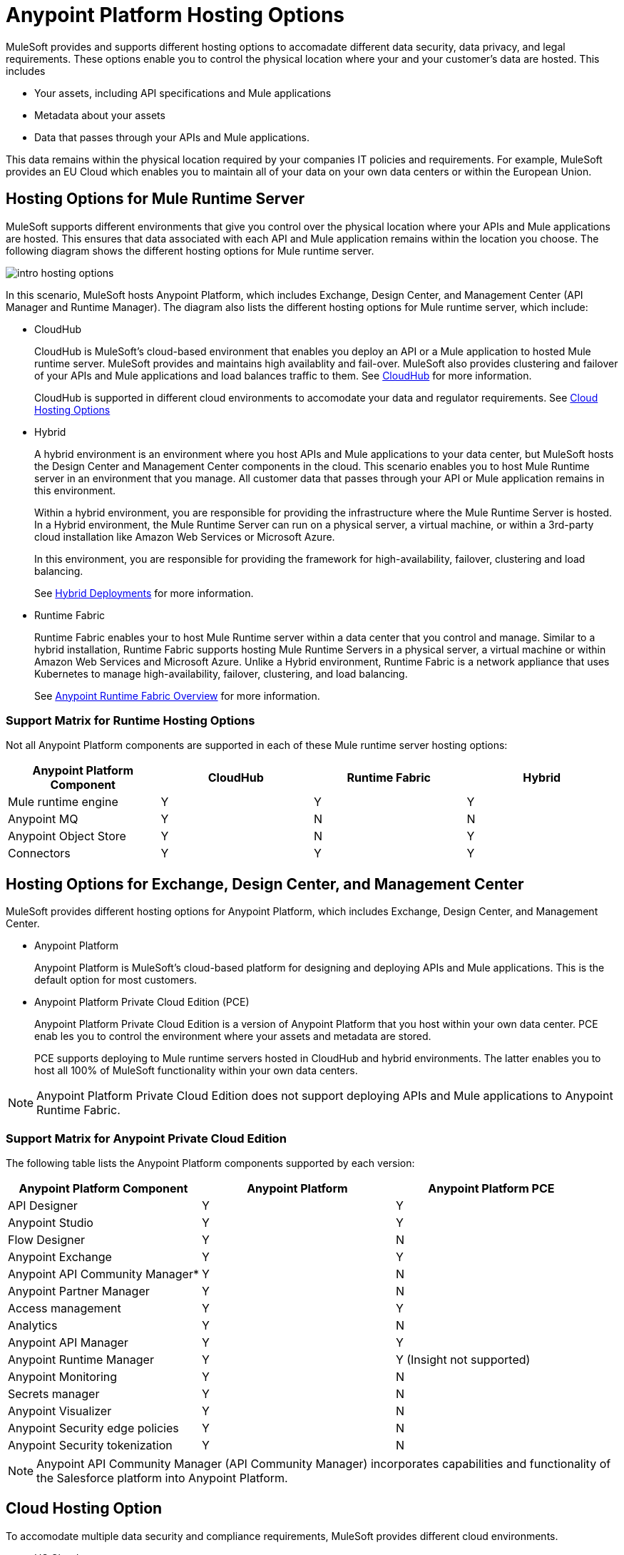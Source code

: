 = Anypoint Platform Hosting Options

MuleSoft provides and supports different hosting options to accomadate different data security, data privacy, and legal requirements. These options enable you to control the physical location where your and your customer's data are hosted. This includes

* Your assets, including API specifications and Mule applications
* Metadata about your assets
* Data that passes through your APIs and Mule applications.

This data remains within the physical location required by your companies IT policies and requirements. For example, MuleSoft provides an EU Cloud which enables you to maintain all of your data on your own data centers or within the European Union.

== Hosting Options for Mule Runtime Server

MuleSoft supports different environments that give you control over the physical location where your APIs and Mule applications are hosted. This ensures that data associated with each API and Mule application remains within the location you choose. The following diagram shows the different hosting options for Mule runtime server.

image::intro-hosting-options.png[]

In this scenario, MuleSoft hosts Anypoint Platform, which includes Exchange, Design Center, and Management Center (API Manager and Runtime Manager). The diagram also lists the different hosting options for Mule runtime server, which include:

* CloudHub
+
CloudHub is MuleSoft's cloud-based environment that enables you deploy an API or a Mule application to hosted Mule runtime server. MuleSoft provides and maintains high availablity and fail-over. MuleSoft also provides clustering and failover of your APIs and Mule applications and load balances traffic to them. See xref:runtime-manager::cloudhub.adoc[CloudHub] for more information.
+
CloudHub is supported in different cloud environments to accomodate your data and regulator requirements. See xref:Cloud Hosting Option[Cloud Hosting Options]

* Hybrid
+
A hybrid environment is an environment where you host APIs and Mule applications to your data center, but MuleSoft hosts the Design Center and Management Center components in the cloud. This scenario enables you to host Mule Runtime server in an environment that you manage. All customer data that passes through your API or Mule application remains in this environment.
+
Within a hybrid environment, you are responsible for providing the infrastructure where the Mule Runtime Server is hosted. In a Hybrid environment, the Mule Runtime Server can run on a physical server, a virtual machine, or within a 3rd-party cloud installation like Amazon Web Services or Microsoft Azure.
+
In this environment, you are responsible for providing the framework for high-availability, failover, clustering and load balancing.
+
See xref:runtime-manager::deployment-strategies#hybrid-deployments.adoc[Hybrid Deployments] for more information.

* Runtime Fabric
+
Runtime Fabric enables your to host Mule Runtime server within a data center that you control and manage. Similar to a hybrid installation, Runtime Fabric supports hosting Mule Runtime Servers in a physical server, a virtual machine or within Amazon Web Services and Microsoft Azure. Unlike a Hybrid environment, Runtime Fabric is a network appliance that uses Kubernetes to manage high-availability, failover, clustering, and load balancing.
+
See xref:runtime-fabric::index.adoc[Anypoint Runtime Fabric Overview] for more information.

=== Support Matrix for Runtime Hosting Options

Not all Anypoint Platform components are supported in each of these Mule runtime server hosting options:

[%header,cols="4*a"]
|===
| Anypoint Platform Component | CloudHub | Runtime Fabric | Hybrid
| Mule runtime engine | Y | Y | Y
| Anypoint MQ | Y | N | N
| Anypoint Object Store | Y | N | Y
| Connectors | Y | Y | Y
|===

== Hosting Options for Exchange, Design Center, and Management Center

MuleSoft provides different hosting options for Anypoint Platform, which includes Exchange, Design Center, and Management Center.

* Anypoint Platform
+
Anypoint Platform is MuleSoft's cloud-based platform for designing and deploying APIs and Mule applications. This is the default option for most customers.


* Anypoint Platform Private Cloud Edition (PCE)
+
Anypoint Platform Private Cloud Edition is a version of Anypoint Platform that you host within your own data center. PCE enab les you to control the environment where your assets and metadata are stored.
+
PCE supports deploying to Mule runtime servers hosted in CloudHub and hybrid environments. The latter enables you to host all 100% of MuleSoft functionality within your own data centers.

[NOTE]
Anypoint Platform Private Cloud Edition does not support deploying APIs and Mule applications to Anypoint Runtime Fabric.

=== Support Matrix for Anypoint Private Cloud Edition

The following table lists the Anypoint Platform components supported by each version:

[%header,cols="3*a"]
|===
| Anypoint Platform Component | Anypoint Platform | Anypoint Platform PCE
| API Designer | Y | Y
| Anypoint Studio | Y | Y
| Flow Designer | Y | N
| Anypoint Exchange | Y | Y
| Anypoint API Community Manager* | Y | N
| Anypoint Partner Manager | Y | N
| Access management | Y | Y
| Analytics | Y | N
| Anypoint API Manager | Y | Y
| Anypoint Runtime Manager | Y | Y (Insight not supported)
| Anypoint Monitoring | Y | N
| Secrets manager | Y | N
| Anypoint Visualizer | Y | N
| Anypoint Security edge policies | Y | N
| Anypoint Security tokenization | Y | N
|===

[NOTE]
Anypoint API Community Manager (API Community Manager) incorporates capabilities and functionality of the Salesforce platform into Anypoint Platform.

== Cloud Hosting Option

To accomodate multiple data security and compliance requirements, MuleSoft provides different cloud environments.

* US Cloud
+
In the US Cloud, Anypoint Platform and CloudHub are physically hosted within the United States. To improve performance and reduce latency, you can deploy APIs and Mule applications to Mule Runtimes located in different regions. When enabled, each regions appears as different deployment targets during deployment. This is the default environment.

* EU Cloud
+
In the EU Cloud, Anypoint Platform and CloudHub are physically hosted within the European Union.
+
[NOTE]
Anypoint Partner Manager is not supported in the EU Cloud.

* MuleSoft Government Cloud
+
MuleSoft Government Cloud is a secure, FedRAMP-compliant deployment environment that enables government agencies to use Anypoint Platform in the cloud.
+
See xref:gov-cloud::index.adoc[About Government Cloud]

=== Support Matrix for Cloud Hosting Options

Not all Anypoint Platform components are supported in all cloud environments. The following table shows which component is supported by each environment:

[%header,cols="4*a"]
|===
| Anypoint Platform Component | US Cloud | EU Cloud | MuleSoft Government Cloud
| API Designer | Y | Y | Y
| Anypoint Studio | Y | Y | Y
| Flow Designer | Y | Y | N
| Anypoint Exchange | Y | Y | Y
| Anypoint API Community Manager* | Y | Y | N
| Anypoint Partner Manager | Y | N | N
| Access management | Y | Y | Y
| Analytics | Y | Y | N
| Anypoint API Manager | Y | Y | Y
| Anypoint Runtime Manager | Y | Y | Y
| Anypoint Monitoring | Y | Y | N
| Secrets manager | Y | Y | N
| Anypoint Visualizer | Y | Y | N
| Anypoint Security edge policies | Y | Y | N
| Anypoint Security tokenization | Y | Y | N
|===

[NOTE]
Anypoint API Community Manager (API Community Manager) incorporates capabilities and functionality of the Salesforce platform into Anypoint Platform.

== See Also

* TBD
